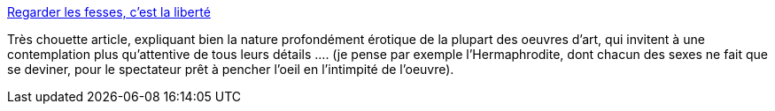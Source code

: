 :jbake-type: post
:jbake-status: published
:jbake-title: Regarder les fesses, c'est la liberté
:jbake-tags: art,sexe,érotisme,_mois_oct.,_année_2013
:jbake-date: 2013-10-15
:jbake-depth: ../
:jbake-uri: shaarli/1381845009000.adoc
:jbake-source: https://nicolas-delsaux.hd.free.fr/Shaarli?searchterm=http%3A%2F%2Fsexes.blogs.liberation.fr%2Fagnes_giard%2F2013%2F10%2Fregarder-les-fesses-cest-%25C3%25A7a-la-libert%25C3%25A9.html&searchtags=art+sexe+%C3%A9rotisme+_mois_oct.+_ann%C3%A9e_2013
:jbake-style: shaarli

http://sexes.blogs.liberation.fr/agnes_giard/2013/10/regarder-les-fesses-cest-%C3%A7a-la-libert%C3%A9.html[Regarder les fesses, c'est la liberté]

Très chouette article, expliquant bien la nature profondément érotique de la plupart des oeuvres d'art, qui invitent à une contemplation plus qu'attentive de tous leurs détails .... (je pense par exemple l'Hermaphrodite, dont chacun des sexes ne fait que se deviner, pour le spectateur prêt à pencher l'oeil en l'intimpité de l'oeuvre).
